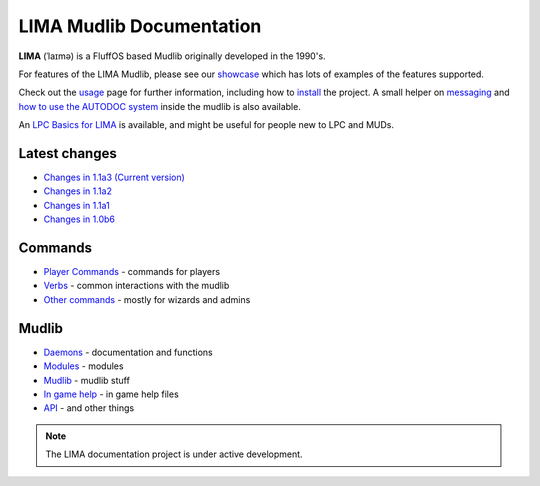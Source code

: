 *************************
LIMA Mudlib Documentation
*************************

**LIMA** (ˈlaɪmə) is a FluffOS based Mudlib originally developed in the 1990's.

For features of the LIMA Mudlib, please see our `showcase <Showcase.html>`_ which has lots of examples
of the features supported.

Check out the `usage <Usage.html>`_ page for further information, including
how to `install <Installation.html>`_ the project. A small helper on `messaging <documentation/Messaging.html>`_ 
and `how to use the AUTODOC system <documentation/Autodocs.html>`_ inside the mudlib is also available.

An `LPC Basics for LIMA <documentation/Basic_LIMA_Guide.html>`_ is available, and might be useful for people
new to LPC and MUDs.

Latest changes
==============
- `Changes in 1.1a3 (Current version) <versions/11a3.html>`_
- `Changes in 1.1a2 <versions/11a2.html>`_
- `Changes in 1.1a1 <versions/11a1.html>`_
- `Changes in 1.0b6 <versions/10b6.html>`_

Commands
========
- `Player Commands <Player_Commands.html>`_ - commands for players
- `Verbs <Verbs.html>`_ - common interactions with the mudlib
- `Other commands <Commands.html>`_ - mostly for wizards and admins

Mudlib
======
- `Daemons <Daemons.html>`_ - documentation and functions
- `Modules <Modules.html>`_ - modules
- `Mudlib <Mudlib.html>`_ - mudlib stuff
- `In game help <Ingame.html>`_ - in game help files
- `API <API.html>`_ - and other things

.. note::

   The LIMA documentation project is under active development.

